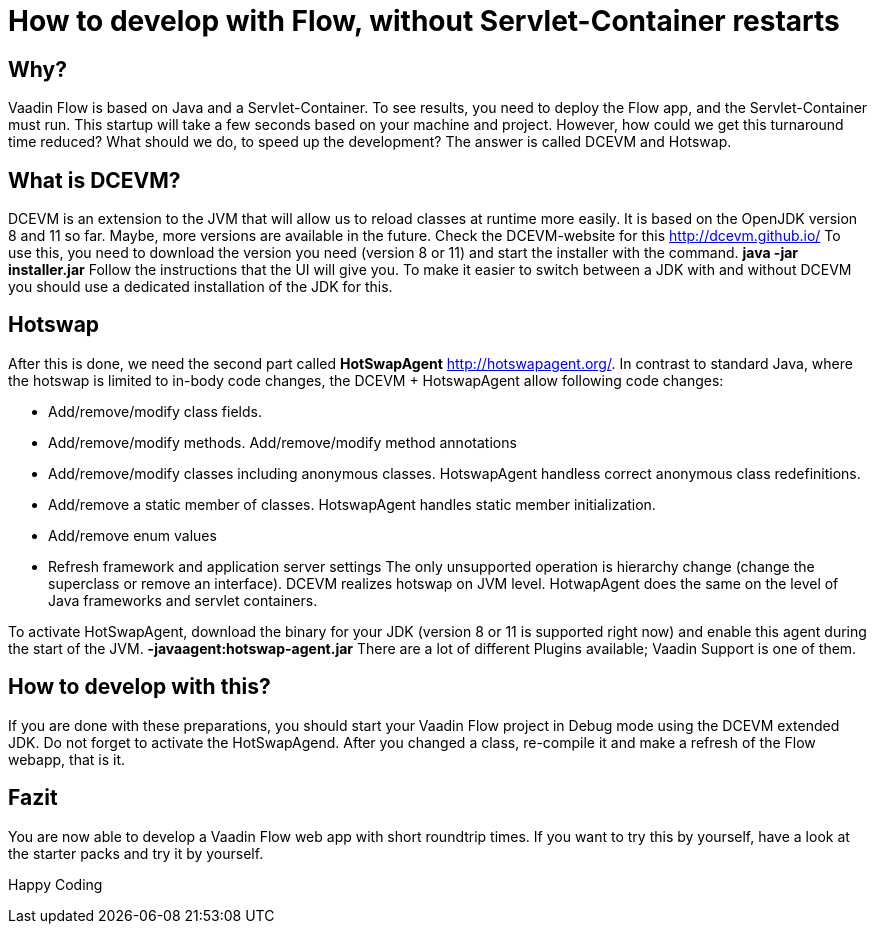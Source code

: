 = How to develop with Flow, without Servlet-Container restarts

:title: How to develop with Flow, without Servlet-Container restarts
:type: text
:author: Sven Ruppert
:tags: HotSwapAgent, Hotswap, DCEVM, Flow, Java
:description: How to develop with Flow, without Servlet-Container restarts
:imagesdir: ./images

== Why?
Vaadin Flow is based on Java and a Servlet-Container.
To see results, you need to deploy the Flow app, and the Servlet-Container must run.
This startup will take a few seconds based on your machine and project.
However, how could we get this turnaround time reduced?
What should we do, to speed up the development?
The answer is called DCEVM and Hotswap.

== What is DCEVM?
DCEVM is an extension to the JVM that will allow us to reload classes at runtime more easily.
It is based on the OpenJDK version 8 and 11 so far. Maybe, more versions are available in the future.
Check the DCEVM-website for this http://dcevm.github.io/[http://dcevm.github.io/]
To use this, you need to download the version you need (version 8 or 11) and start the installer with the command.
*java -jar installer.jar*
Follow the instructions that the UI will give you. To make it easier to switch between
a JDK with and without DCEVM you should use a dedicated installation of the JDK for this.

== Hotswap
After this is done, we need the second part called *HotSwapAgent*
http://hotswapagent.org/[http://hotswapagent.org/].
In contrast to standard Java, where the hotswap is limited to in-body code changes, the DCEVM + HotswapAgent allow following code changes:

* Add/remove/modify class fields.
* Add/remove/modify methods. Add/remove/modify method annotations
* Add/remove/modify classes including anonymous classes. HotswapAgent handless correct anonymous class redefinitions.
* Add/remove a static member of classes. HotswapAgent handles static member initialization.
* Add/remove enum values
* Refresh framework and application server settings
The only unsupported operation is hierarchy change (change the superclass or remove an interface).
DCEVM realizes hotswap on JVM level.
HotwapAgent does the same on the level of Java frameworks and servlet containers.

To activate HotSwapAgent, download the binary for your JDK (version 8 or 11 is supported right now) and
enable this agent during the start of the JVM. *-javaagent:hotswap-agent.jar*
There are a lot of different Plugins available; Vaadin Support is one of them.

== How to develop with this?
If you are done with these preparations,
you should start your Vaadin Flow project in Debug mode using the DCEVM extended JDK.
Do not forget to activate the HotSwapAgend.
After you changed a class, re-compile it and make a refresh of the Flow webapp, that is it.

== Fazit
You are now able to develop a Vaadin Flow web app with short roundtrip times.
If you want to try this by yourself, have a look at the starter packs and try it by yourself.

Happy Coding

